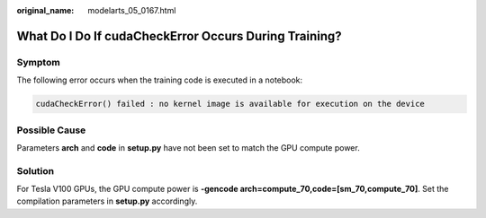 :original_name: modelarts_05_0167.html

.. _modelarts_05_0167:

What Do I Do If cudaCheckError Occurs During Training?
======================================================

Symptom
-------

The following error occurs when the training code is executed in a notebook:

.. code-block::

   cudaCheckError() failed : no kernel image is available for execution on the device

Possible Cause
--------------

Parameters **arch** and **code** in **setup.py** have not been set to match the GPU compute power.

Solution
--------

For Tesla V100 GPUs, the GPU compute power is **-gencode arch=compute_70,code=[sm_70,compute_70]**. Set the compilation parameters in **setup.py** accordingly.
